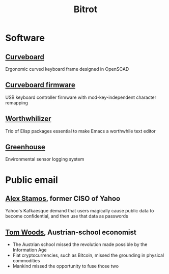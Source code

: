 #+TITLE: Bitrot
#+OPTIONS: toc:nil
#+OPTIONS: timestamp:nil
#+OPTIONS: num:nil
#+OPTIONS: html-postamble:nil

* Software

** [[./curveboard][Curveboard]]
Ergonomic curved keyboard frame designed in OpenSCAD

** [[./curveboard_firmware][Curveboard firmware]]
USB keyboard controller firmware with mod-key-independent character remapping

** [[./worthwhilizer][Worthwhilizer]]
Trio of Elisp packages essential to make Emacs a worthwhile text editor

** [[./greenhouse][Greenhouse]]
Environmental sensor logging system

* Public email

** [[./public_mail/Alex-Stamos.html][Alex Stamos]], former CISO of Yahoo
Yahoo's Kafkaesque demand that users magically cause public data to become confidential, and then use that data as passwords

** [[./public_mail/Tom-Woods.html][Tom Woods]], Austrian-school economist
- The Austrian school missed the revolution made possible by the Information Age
- Fiat cryptocurrencies, such as Bitcoin, missed the grounding in physical commodities
- Mankind missed the opportunity to fuse those two
